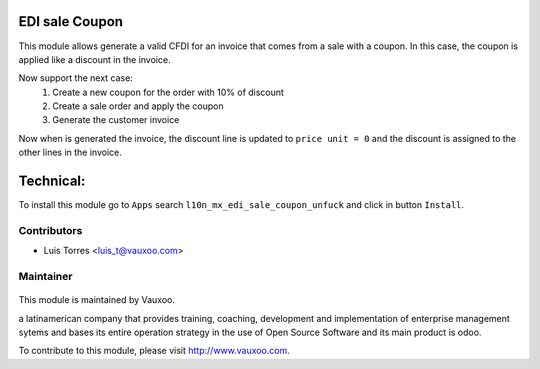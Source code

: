 EDI sale Coupon
===============

This module allows generate a valid CFDI for an invoice that comes from a sale with
a coupon. In this case, the coupon is applied like a discount in the invoice.

Now support the next case:
  1. Create a new coupon for the order with 10% of discount
  2. Create a sale order and apply the coupon
  3. Generate the customer invoice

Now when is generated the invoice, the discount line is updated to
``price unit = 0`` and the discount is assigned to the other lines in the invoice.

Technical:
==========

To install this module go to ``Apps`` search ``l10n_mx_edi_sale_coupon_unfuck`` and click
in button ``Install``.

Contributors
------------

* Luis Torres <luis_t@vauxoo.com>

Maintainer
----------

.. figure:: https://www.vauxoo.com/logo.png
   :alt: Vauxoo
   :target: https://vauxoo.com

This module is maintained by Vauxoo.

a latinamerican company that provides training, coaching,
development and implementation of enterprise management
sytems and bases its entire operation strategy in the use
of Open Source Software and its main product is odoo.

To contribute to this module, please visit http://www.vauxoo.com.

